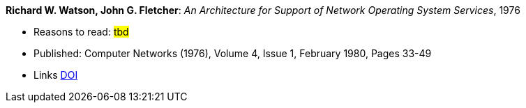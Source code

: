 *Richard W. Watson, John G. Fletcher*: _An Architecture for Support of Network Operating System Services_, 1976

* Reasons to read: ###tbd###
* Published: Computer Networks (1976), Volume 4, Issue 1, February 1980, Pages 33-49
* Links
    link:https://doi.org/10.1016/0376-5075(80)90027-6[DOI]


